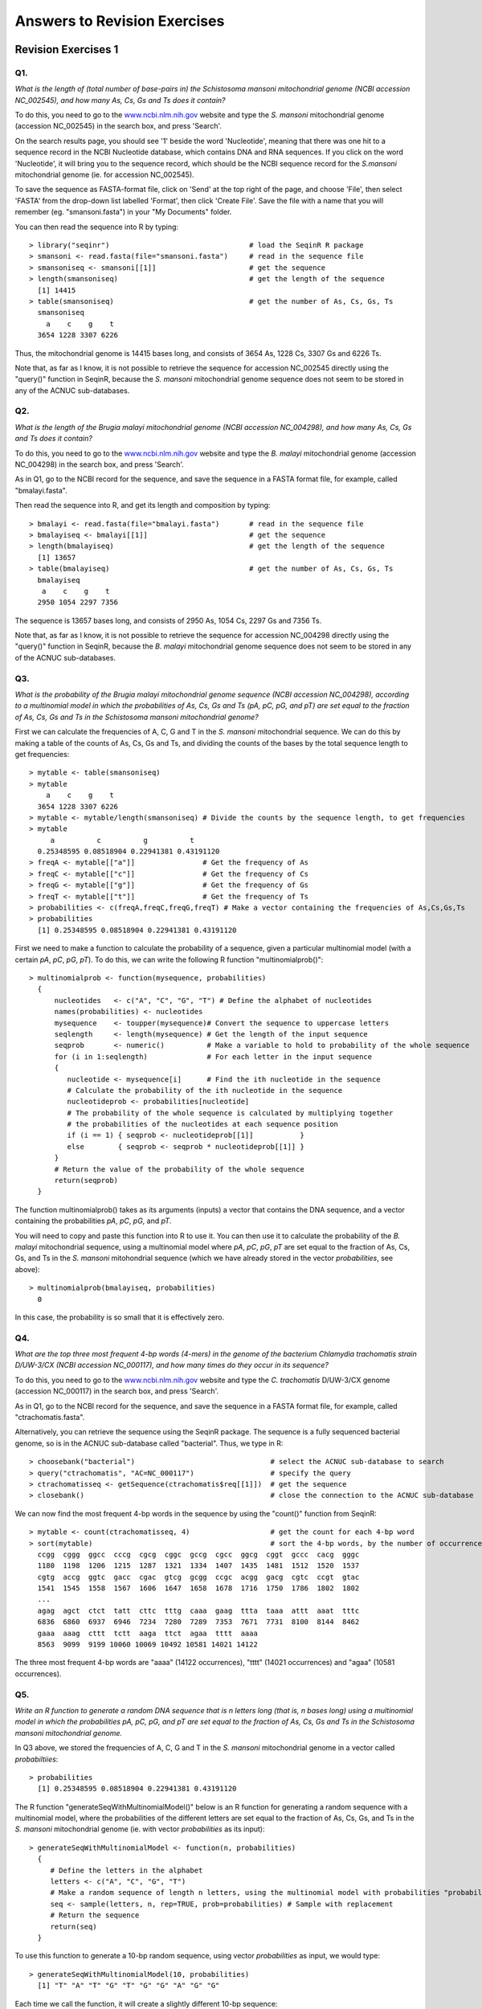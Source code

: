 Answers to Revision Exercises
=============================   

Revision Exercises 1
--------------------

Q1. 
^^^
*What is the length of (total number of base-pairs in) the Schistosoma mansoni mitochondrial genome
(NCBI accession NC\_002545), and how many As, Cs, Gs and Ts does it contain?*

To do this, you need to go to the `www.ncbi.nlm.nih.gov <http://www.ncbi.nlm.nih.gov>`_ website 
and type the *S. mansoni* mitochondrial genome (accession NC\_002545) in the search box, and press 'Search'. 

On the search results page, you should see '1' beside the word 'Nucleotide', meaning that there was one hit to a sequence record in the NCBI Nucleotide database, which contains DNA and RNA sequences. If you click on the word 'Nucleotide', it will bring you to the sequence record, which should be the NCBI sequence record for the *S.mansoni* mitochondrial genome (ie. for accession NC\_002545).

To save the sequence as FASTA-format file, click on 'Send' at the top right of the page, and choose 'File',
then select 'FASTA' from the drop-down list labelled 'Format', then click 'Create File'. Save the file
with a name that you will remember (eg. "smansoni.fasta") in your "My Documents" folder. 

You can then read the sequence into R by typing:

::

    > library("seqinr")                                 # load the SeqinR R package
    > smansoni <- read.fasta(file="smansoni.fasta")     # read in the sequence file
    > smansoniseq <- smansoni[[1]]                      # get the sequence
    > length(smansoniseq)                               # get the length of the sequence
      [1] 14415
    > table(smansoniseq)                                # get the number of As, Cs, Gs, Ts
      smansoniseq
        a    c    g    t 
      3654 1228 3307 6226

Thus, the mitochondrial genome is 14415 bases long, and consists of 3654 As, 1228 Cs, 3307 Gs and 6226 Ts.

Note that, as far as I know, it is not possible to retrieve the sequence for accession NC\_002545 directly using
the "query()" function in SeqinR, because the *S. mansoni* mitochondrial genome sequence does not seem to be
stored in any of the ACNUC sub-databases. 

Q2. 
^^^
*What is the length of the Brugia malayi mitochondrial genome (NCBI accession NC\_004298),
and how many As, Cs, Gs and Ts does it contain?*

To do this, you need to go to the `www.ncbi.nlm.nih.gov <http://www.ncbi.nlm.nih.gov>`_ website 
and type the *B. malayi* mitochondrial genome (accession NC\_004298) in the search box, and press 'Search'.

As in Q1, go to the NCBI record for the sequence, and save the sequence in a FASTA format file, for example,
called "bmalayi.fasta".

Then read the sequence into R, and get its length and composition by typing:

::

    > bmalayi <- read.fasta(file="bmalayi.fasta")       # read in the sequence file
    > bmalayiseq <- bmalayi[[1]]                        # get the sequence
    > length(bmalayiseq)                                # get the length of the sequence
      [1] 13657
    > table(bmalayiseq)                                 # get the number of As, Cs, Gs, Ts
      bmalayiseq
       a    c    g    t 
      2950 1054 2297 7356 

The sequence is 13657 bases long, and consists of 2950 As, 1054 Cs, 2297 Gs and 7356 Ts.

Note that, as far as I know, it is not possible to retrieve the sequence for accession NC\_004298 directly using
the "query()" function in SeqinR, because the *B. malayi* mitochondrial genome sequence does not seem to be
stored in any of the ACNUC sub-databases. 

Q3.
^^^
*What is the probability of the Brugia malayi mitochondrial genome sequence (NCBI accession NC\_004298), 
according to a multinomial model in which the probabilities of As, Cs, Gs and Ts (pA, pC, pG, and pT) 
are set equal to the fraction of As, Cs, Gs and Ts in the Schistosoma mansoni mitochondrial genome?*

First we can calculate the frequencies of A, C, G and T in the *S. mansoni* mitochondrial sequence. We
can do this by making a table of the counts of As, Cs, Gs and Ts, and dividing the counts of the bases
by the total sequence length to get frequencies:

::

    > mytable <- table(smansoniseq)
    > mytable
        a    c    g    t 
      3654 1228 3307 6226 
    > mytable <- mytable/length(smansoniseq) # Divide the counts by the sequence length, to get frequencies
    > mytable
         a          c          g          t 
      0.25348595 0.08518904 0.22941381 0.43191120 
    > freqA <- mytable[["a"]]                # Get the frequency of As
    > freqC <- mytable[["c"]]                # Get the frequency of Cs
    > freqG <- mytable[["g"]]                # Get the frequency of Gs
    > freqT <- mytable[["t"]]                # Get the frequency of Ts
    > probabilities <- c(freqA,freqC,freqG,freqT) # Make a vector containing the frequencies of As,Cs,Gs,Ts
    > probabilities  
      [1] 0.25348595 0.08518904 0.22941381 0.43191120

First we need to make a function to calculate the probability of a sequence, given
a particular multinomial model (with a certain *pA*, *pC*, *pG*, *pT*). To do this, we can
write the following R function "multinomialprob()":

::

    > multinomialprob <- function(mysequence, probabilities)
      {
          nucleotides   <- c("A", "C", "G", "T") # Define the alphabet of nucleotides
          names(probabilities) <- nucleotides
          mysequence    <- toupper(mysequence)# Convert the sequence to uppercase letters
          seqlength     <- length(mysequence) # Get the length of the input sequence
          seqprob       <- numeric()          # Make a variable to hold to probability of the whole sequence
          for (i in 1:seqlength)              # For each letter in the input sequence
          {
             nucleotide <- mysequence[i]      # Find the ith nucleotide in the sequence
             # Calculate the probability of the ith nucleotide in the sequence
             nucleotideprob <- probabilities[nucleotide]
             # The probability of the whole sequence is calculated by multiplying together
             # the probabilities of the nucleotides at each sequence position
             if (i == 1) { seqprob <- nucleotideprob[[1]]           }
             else        { seqprob <- seqprob * nucleotideprob[[1]] }
          }
          # Return the value of the probability of the whole sequence
          return(seqprob)
      }

The function multinomialprob() takes as its arguments (inputs) a vector that
contains the DNA sequence, and a vector containing the probabilities *pA*, *pC*, *pG*, and *pT*. 

You will need to copy and paste this function into R to use it. You can then use it to calculate the
probability of the *B. malayi* mitochondrial sequence, using a multinomial model where *pA*, *pC*, *pG*, *pT*
are set equal to the fraction of As, Cs, Gs, and Ts in the *S. mansoni* mitohondrial sequence (which we
have already stored in the vector *probabilities*, see above):

::

   > multinomialprob(bmalayiseq, probabilities)
     0 

In this case, the probability is so small that it is effectively zero. 

Q4.
^^^
*What are the top three most frequent 4-bp words (4-mers) in the genome of the
bacterium Chlamydia trachomatis strain D/UW-3/CX (NCBI accession NC\_000117), and
how many times do they occur in its sequence?*

To do this, you need to go to the `www.ncbi.nlm.nih.gov <http://www.ncbi.nlm.nih.gov>`_ website 
and type the *C. trachomatis* D/UW-3/CX genome (accession NC\_000117) in the search box, and press 'Search'.

As in Q1, go to the NCBI record for the sequence, and save the sequence in a FASTA format file, for example,
called "ctrachomatis.fasta".

Alternatively, you can retrieve the sequence using the SeqinR package. The sequence is a fully
sequenced bacterial genome, so is in the ACNUC sub-database called "bacterial". Thus, we type in R:

::

    > choosebank("bacterial")                                # select the ACNUC sub-database to search
    > query("ctrachomatis", "AC=NC_000117")                  # specify the query
    > ctrachomatisseq <- getSequence(ctrachomatis$req[[1]])  # get the sequence
    > closebank()                                            # close the connection to the ACNUC sub-database

We can now find the most frequent 4-bp words in the sequence by using the "count()" function from SeqinR: 

::

    > mytable <- count(ctrachomatisseq, 4)                   # get the count for each 4-bp word
    > sort(mytable)                                          # sort the 4-bp words, by the number of occurrences of each word
      ccgg  cggg  ggcc  cccg  cgcg  cggc  gccg  cgcc  ggcg  cggt  gccc  cacg  gggc 
      1180  1198  1206  1215  1287  1321  1334  1407  1435  1481  1512  1520  1537 
      cgtg  accg  ggtc  gacc  cgac  gtcg  gcgg  ccgc  acgg  gacg  cgtc  ccgt  gtac 
      1541  1545  1558  1567  1606  1647  1658  1678  1716  1750  1786  1802  1802 
      ... 
      agag  agct  ctct  tatt  cttc  tttg  caaa  gaag  ttta  taaa  attt  aaat  tttc 
      6836  6860  6937  6946  7234  7280  7289  7353  7671  7731  8100  8144  8462 
      gaaa  aaag  cttt  tctt  aaga  ttct  agaa  tttt  aaaa 
      8563  9099  9199 10060 10069 10492 10581 14021 14122 
      
The three most frequent 4-bp words are "aaaa" (14122 occurrences), "tttt" (14021 occurrences) and "agaa" (10581 occurrences).

Q5.
^^^
*Write an R function to generate a random DNA sequence that is n letters long (that is, 
n bases long) using a multinomial model in which the probabilities pA, pC, pG, 
and pT are set equal to the fraction of As, Cs, Gs and Ts in the Schistosoma mansoni
mitochondrial genome.*

In Q3 above, we stored the frequencies of A, C, G and T in the *S. mansoni* mitochondrial genome
in a vector called *probabiltiies*:

::

    > probabilities 
      [1] 0.25348595 0.08518904 0.22941381 0.43191120

The R function "generateSeqWithMultinomialModel()" below is an R function for generating a 
random sequence with a multinomial model, where the probabilities of the different letters are
set equal to the fraction of As, Cs, Gs, and Ts in the *S. mansoni* mitochondrial genome (ie.
with vector *probabilities* as its input):

::

    > generateSeqWithMultinomialModel <- function(n, probabilities)
      {
         # Define the letters in the alphabet
         letters <- c("A", "C", "G", "T")
         # Make a random sequence of length n letters, using the multinomial model with probabilities "probabilities"
         seq <- sample(letters, n, rep=TRUE, prob=probabilities) # Sample with replacement
         # Return the sequence
         return(seq)
      }

To use this function to generate a 10-bp random sequence, using vector *probabilities* as input, we would type:

::

    > generateSeqWithMultinomialModel(10, probabilities) 
      [1] "T" "A" "T" "G" "T" "G" "G" "A" "G" "G"

Each time we call the function, it will create a slightly different 10-bp sequence:

::

    > generateSeqWithMultinomialModel(10, probabilities) 
      [1] "A" "G" "T" "A" "G" "G" "T" "T" "T" "T"
    > generateSeqWithMultinomialModel(10, probabilities)
      [1] "C" "G" "A" "T" "A" "T" "G" "T" "T" "A" 

Q6.
^^^
*Give an example of using your function from Q5 to calculate a random sequence that is 20 letters 
long, using a multinomial model with pA =0.28, pC =0.21, pG =0.22, and pT =0.29.*

First we need to define a vector *myprobabilities* containing the probabilities of A, C, G, and T:

::

    > myprobabilities <- c(0.28, 0.21, 0.22, 0.29) 

Then we can use the function "generateSeqWithMultinomialModel()" to calculate a 20-bp random
sequence, using the vector *myprobabilities* as its input:

::

    > generateSeqWithMultinomialModel(20, myprobabilities) 
      [1] "C" "C" "G" "A" "T" "A" "T" "C" "C" "G" "C" "C" "T" "G" "A" "G" "T" "T" "T"
      [20] "C"

Q7.
^^^
*How many protein sequences from rabies virus are there in the NCBI Protein database?*

To do this, you need to go to the `www.ncbi.nlm.nih.gov <http://www.ncbi.nlm.nih.gov>`_ website 
and select 'Protein' from the drop-down box above the search box.

Then type "rabies virus"[ORGN] in the search box, and press 'Search'.

On the results page, it should say "Results: 1 to 20 of 11768", meaning that there are 11768 protein sequences from rabies virus in
the database [as of 16-Jun-2011]. Note that if you carry out this search at a later date, you may find more sequences, as the database
is growing all the time. 

Q8.
^^^
*What is the NCBI accession for the Mokola virus genome?*

To do this, you need to go to the `www.ncbi.nlm.nih.gov <http://www.ncbi.nlm.nih.gov>`_ website 
and select 'Genome' from the drop-down box above the search box.

Then type "Mokola virus"[ORGN] in the search box, and press 'Search'.

You should get a hit to accession NC\_006429, the Mokola virus genome sequence.

Note that alternatively you can go to the `www.ncbi.nlm.nih.gov <http://www.ncbi.nlm.nih.gov>`_ website, and
type "Mokola virus"[ORGN] in the search box, and press 'Search'. On the results page, you will see lots of hits
to the Nucleotide and Protein databases, and 1 hit to the Genome database. If you click on the 1 hit beside
"Genome", it will bring you to accession NC\_006429, the Mokola virus genome sequence.

Revision Exercises 2
--------------------

Q1.
^^^
*Use the dotPlot() function in the SeqinR R library to make a dotplot of the rabies virus phosphoprotein and Mokkola virus phosphoprotein, using a windowsize of 10 and threshold of 5.*

First we need to retrieve the rabies virus phosphoprotein (UniProt P06747) and Mokola virus phosphoprotein (UniProt P0C569) sequences from UniProt, which we can do using SeqinR:

::

    > library("seqinr")                                      # load the SeqinR package
    > choosebank("swissprot")                                # select the ACNUC sub-database to search
    > query("rabies", "AC=P06747")                           # specify the query
    > rabiesseq <- getSequence(rabies$req[[1]])              # get the sequence
    > query("mokola", "AC=P0C569")                           # specify the query
    > mokolaseq <- getSequence(mokola$req[[1]])              # get the sequence
    > closebank()                                            # close the connection to the ACNUC sub-database

If you look at the help page of the dotPlot function (by typing "help(dotPlot)"), you will see that the
windowsize can be specified using the "wsize" argument and the threshold can be specified using the "nmatch"
argument. 

We can therefore use dotPlot() to make a dotplot of the two proteins, using a windowsize of 10 and a 
threshold of 5, by typing:

::

    > dotPlot(mokolaseq,rabiesseq,wsize=10,nmatch=5)

|image7|

You can see that there is a region of similarity that covers about 60-70 amino acids at the start of the two proteins, then there is a region of similarity from about 210-280 in each of the two proteins. There is also a weak amount of similarity in a region from about 85-100 in the two proteins.

Q2.
^^^
*Use the function makeDotPlot1 to make a dotplot of the rabies virus phosphoprotein and the Mokola virus phosphoprotein, setting the argument "dotsize" to 0.1*.

To use the function makeDotPlot1(), we first need to copy and paste it into R.

We can then use it to make a dotplot, setting "dotsize" to 0.1, by typing:

::

    > makeDotPlot1(mokolaseq,rabiesseq,dotsize=0.1)

|image8|

As in Q1, you can see that there is a region of similarity that covers about 60-70 amino acids at the start of the two proteins, then there is a region of similarity from about 210-280 in each of the two proteins. 

There are a lot of off-diagonal dots in this picture, because a dot is plotted at every position where the two sequences are identical in one letter (while in Q1, we only plotted a dot at the start of a 10-letter window, where 5 or more out of 10 positions in the window were identical). 

The fact that there are so many dots in the picture makes it hard to see the weak region of similarity seen in Q1, from about 85-100 in the two proteins.

Q3.
^^^
*Adapt the R code in Q2 to write a function that makes a dotplot using a window of size x letters, where a dot is plotted in the first  cell of the window if y or more letters compared in that window are identical in the two sequences.*

Here is an R function that will do this:

::

    > makeDotPlot3 <- function(seq1,seq2,windowsize,threshold,dotsize=1)
      {
         length1 <- length(seq1)
         length2 <- length(seq2)
         # make a plot:
         x <- 1
         y <- 1 
         plot(x,y,ylim=c(1,length2),xlim=c(1,length1),col="white")
         for (i in 1:(length1-windowsize+1))
         {
            word1 <- seq1[i:(i+windowsize)]
            word1b <- c2s(word1)
            for (j in 1:(length2-windowsize+1))
            {
               word2 <- seq2[j:(j+windowsize)]
               word2b <- c2s(word2)
               # count how many identities there are:
               identities <- 0
               for (k in 1:windowsize)
               {
                  letter1 <- seq1[(i+k-1)]
                  letter2 <- seq2[(j+k-1)]
                  if (letter1 == letter2)
                  {
                     identities <- identities + 1
                  }
               }
               if (identities >= threshold)
               {
                  # add a point to the plot at the position
                  for (k in 1:1)
                  {
                     points(x=(i+k-1),(y=j+k-1),cex=dotsize,col="blue",pch=7)
                  }
               } 
            }
         }  
         print(paste("FINISHED NOW"))
      }

Q4.
^^^
*Use the dotPlot() function in the SeqinR R library to make a dotplot of rabies virus phosphoprotein and Mokola virus phosphoprotein, using a window size of 3 and a threshold of 3. Use your own R function from Q3 to make a dotplot of rabies virus phosphoprotein and Mokola virus phosphoprotein, using a windowsize (x) of 3 and a threshold (y) of 3. Are the two plots similar or different, and can you explain why?*

We can use the dotPlot() function from SeqinR to make a dotplot of the rabies and Mokola virus
phosphoproteins, using a window size of 3 and a threshold of 3, by typing:

::

    > dotPlot(mokolaseq,rabiesseq,wsize=3,nmatch=3)

|image9|

We can also use our function makeDotPlot3 to make a dotplot of the rabies and Mokola virus
proteins, using a window size of 3 and a threshold of 3:

::

    > makeDotPlot3(mokolaseq,rabiesseq,windowsize=3,threshold=3,dotsize=0.1)

|image10|

The two pictures are the same, as they should be, as both are plotting a dot in the first position of a 3-letter window if all 3 letters in that window are identical in the two sequences.

Contact
-------

I will be grateful if you will send me (`Avril Coghlan <http://www.ucc.ie/microbio/avrilcoghlan/>`_) corrections or suggestions for improvements to
my email address a.coghlan@ucc.ie 

License
-------

The content in this book is licensed under a `Creative Commons Attribution 3.0 License
<http://creativecommons.org/licenses/by/3.0/>`_.

.. |image0| image:: ../_static/A2_image0.png
.. |image1| image:: ../_static/A2_image1.png
.. |image2| image:: ../_static/A2_image2.png
.. |image3| image:: ../_static/A2_image3.png
.. |image4| image:: ../_static/A2_image4.png
.. |image5| image:: ../_static/A2_image5.png
.. |image6| image:: ../_static/A2_image6.png
.. |image7| image:: ../_static/A2_image7.png
.. |image8| image:: ../_static/A2_image8.png
.. |image9| image:: ../_static/A2_image9.png
.. |image10| image:: ../_static/A2_image10.png

